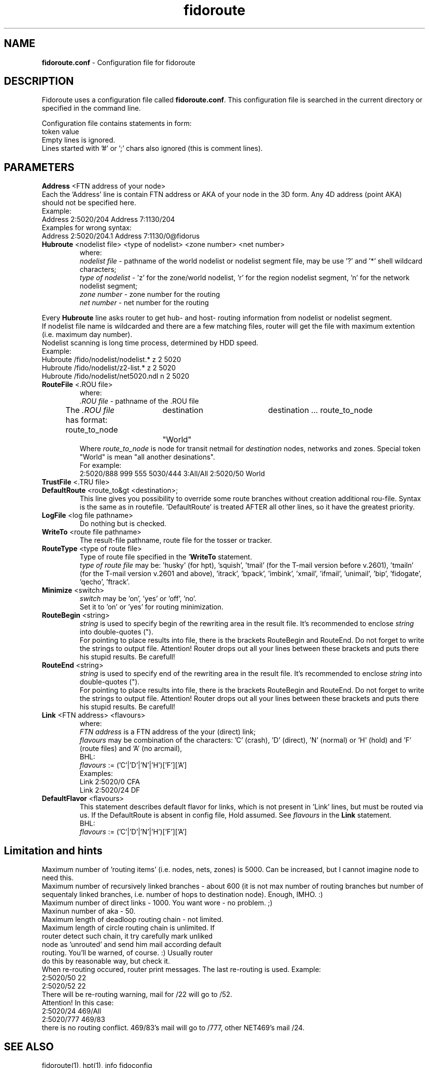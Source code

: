 .% $Id$
.TH "fidoroute" "5" "1.0" "Stas Degteff <stas_degteff@users.sourceforge.net>" "configuration file"
.SH "NAME"
.LP 
\fBfidoroute.conf\fR \- Configuration file for fidoroute
.SH "DESCRIPTION"
.LP 
Fidoroute uses a configuration file called
\fBfidoroute.conf\fR. This configuration file is searched in the current directory or specified in the command line.
.LP 
Configuration file contains statements in form:
.br 
token value
.br 
Empty lines is ignored.
.br 
Lines started with '#' or ';' chars also ignored (this is comment lines).
.SH "PARAMETERS"
.LP 
\fBAddress\fR <FTN address of your node>
.br 
Each the 'Address' line is contain FTN address or AKA of your node in the 3D form. Any 4D address (point AKA) should not be specified here.
.br 
Example:
.br 
Address 2:5020/204
Address 7:1130/204
.br 
Examples for wrong syntax:
.br 
Address 2:5020/204.1
Address 7:1130/0@fidorus
.TP 
\fBHubroute\fR <nodelist file> <type of nodelist> <zone number> <net number>
.br 
where:
.br 
\fInodelist file\fR \- pathname of the world nodelist or nodelist segment file, may be use '?' and '*' shell wildcard characters;
.br 
\fItype of nodelist\fR \- 'z' for the zone/world nodelist, 'r' for the region nodelist segment, 'n' for the network nodelist segment;
.br 
\fIzone number\fR \- zone number for the routing
.br 
\fInet number\fR \- net number for the routing
.LP 
Every \fBHubroute\fR line asks router to get hub\- and host\- routing information from nodelist or nodelist segment.
.br 
If nodelist file name is wildcarded and there are a few matching files,
router will get the file with maximum extention (i.e. maximum day number).
.br 
Nodelist scanning is long time process, determined by HDD speed.
.br 
Example:
.br 
Hubroute /fido/nodelist/nodelist.* z 2 5020
.br 
Hubroute /fido/nodelist/z2\-list.* z 2 5020
.br 
Hubroute /fido/nodelist/net5020.ndl n 2 5020

.TP 
\fBRouteFile\fR <.ROU file>
.br 
where:
.br 
\fI.ROU file\fR \- pathname of the .ROU file
.br 
The \fI.ROU file\fR has format:
route_to_node	destination	destination ...
route_to_node	"World"
.br 
Where \fIroute_to_node\fR is node for transit netmail for \fIdestination\fR nodes, networks and zones. Special token "World" is mean "all another desinations".
.br 
For example:
.br 
2:5020/888  999 555 5030/444 3:All/All
2:5020/50   World

.TP 
\fBTrustFile\fR <.TRU file>
.br 
.br 

.TP 
\fBDefaultRoute\fR <route_to&gt <destination>;
.br 
  This line gives you possibility to override some route branches
without creation additional rou\-file. Syntax is the same as in
routefile. 'DefaultRoute' is treated AFTER all other lines, so
it have the greatest priority.
.br 

.TP 
\fBLogFile\fR <log file pathname>
.br 
Do nothing but is checked.
.br 

.TP 
\fBWriteTo\fR <route file pathname>
.br 
The result\-file pathname, route file for the tosser or tracker.
.br 

.TP 
\fBRouteType\fR <type of route file>
.br 
Type of route file specified in the '\fBWriteTo\fR statement.
.br 
\fItype of route file\fR may be: 'husky' (for hpt), 'squish', 'tmail' (for the T\-mail version before v.2601), 'tmailn' (for the T\-mail version v.2601 and above), 'itrack', 'bpack', 'imbink', 'xmail', 'ifmail', 'unimail', 'bip', 'fidogate', 'qecho', 'ftrack'.
.br 

.TP 
\fBMinimize\fR <switch>
.br 
\fIswitch\fR may be 'on', 'yes' or 'off', 'no'.
.br 
Set it to 'on' or 'yes' for routing minimization.
.br 

.TP 
\fBRouteBegin\fR <string>
.br 
\fIstring\fR is used to specify begin of the rewriting area in the result file. It's recommended to enclose \fIstring\fR into double\-quotes (").
.br 
For pointing to place results into file, there is the brackets
RouteBegin and RouteEnd. Do not forget to write the strings to output file.
Attention! Router drops out all your lines between these brackets and
puts there his stupid results. Be carefull!
.br 

.TP 
\fBRouteEnd\fR <string>
.br 
\fIstring\fR is used to specify end of the rewriting area in the result file. It's recommended to enclose \fIstring\fR into double\-quotes (").
.br 
For pointing to place results into file, there is the brackets
RouteBegin and RouteEnd. Do not forget to write the strings to output file.
Attention! Router drops out all your lines between these brackets and
puts there his stupid results. Be carefull!
.br 

.TP 
\fBLink\fR <FTN address> <flavours>
.br 
where:
.br 
\fIFTN address\fR is a FTN address of the your (direct) link;
.br 
\fIflavours\fR may be combination of the characters: 'C' (crash), 'D' (direct), 'N' (normal) or 'H' (hold) and 'F' (route files) and 'A' (no arcmail),
.br 
BHL:
.br 
\fIflavours\fR := ('C'|'D'|'N'|'H')['F']['A']
.br 
Examples:
.br 
Link 2:5020/0  CFA
.br 
Link 2:5020/24 DF
.br 

.TP 
\fBDefaultFlavor\fR <flavours>
.br 
This statement describes default flavor for links, which is not present
in 'Link' lines, but must be routed via us. If the DefaultRoute is
absent in config file, Hold assumed. See \fIflavours\fR in the \fBLink\fR statement.
.br 
BHL:
.br 
\fIflavours\fR := ('C'|'D'|'N'|'H')['F']['A']
.SH "Limitation and hints"
.LP 
   Maximum number of 'routing items' (i.e. nodes, nets, zones) is 5000.
Can be increased, but I cannot imagine node to need this.
.br 
   Maximum number of recursively linked branches \- about 600 (it is not
max number of routing branches but number of sequentaly linked branches,
i.e. number of hops to destination node). Enough, IMHO. :)
.br 
   Maximum number of direct links \- 1000. You want wore \- no problem. ;)
.br 
   Maxinun number of aka \- 50.
.br 
   Maximum length of deadloop routing chain \- not limited.
.br 
   Maximum length of circle routing chain is unlimited. If
     router detect such chain, it try carefully mark unliked
     node as 'unrouted' and send him mail according default
     routing. You'll be warned, of course. :) Usually router
     do this by reasonable way, but check it.
.br 
   When re\-routing occured, router print messages. The last re\-routing
is used. Example:
.br 
2:5020/50 22
.br 
......
.br 
2:5020/52 22
.br 
   There will be re\-routing warning, mail for /22 will go to /52.
.br 
  Attention! In this case:
.br 
2:5020/24  469/All
.br 
2:5020/777 469/83
.br 
there is no routing conflict. 469/83's mail will go to /777, other NET469's mail
/24.
.SH "SEE ALSO"
.LP 
fidoroute(1), hpt(1), info fidoconfig
